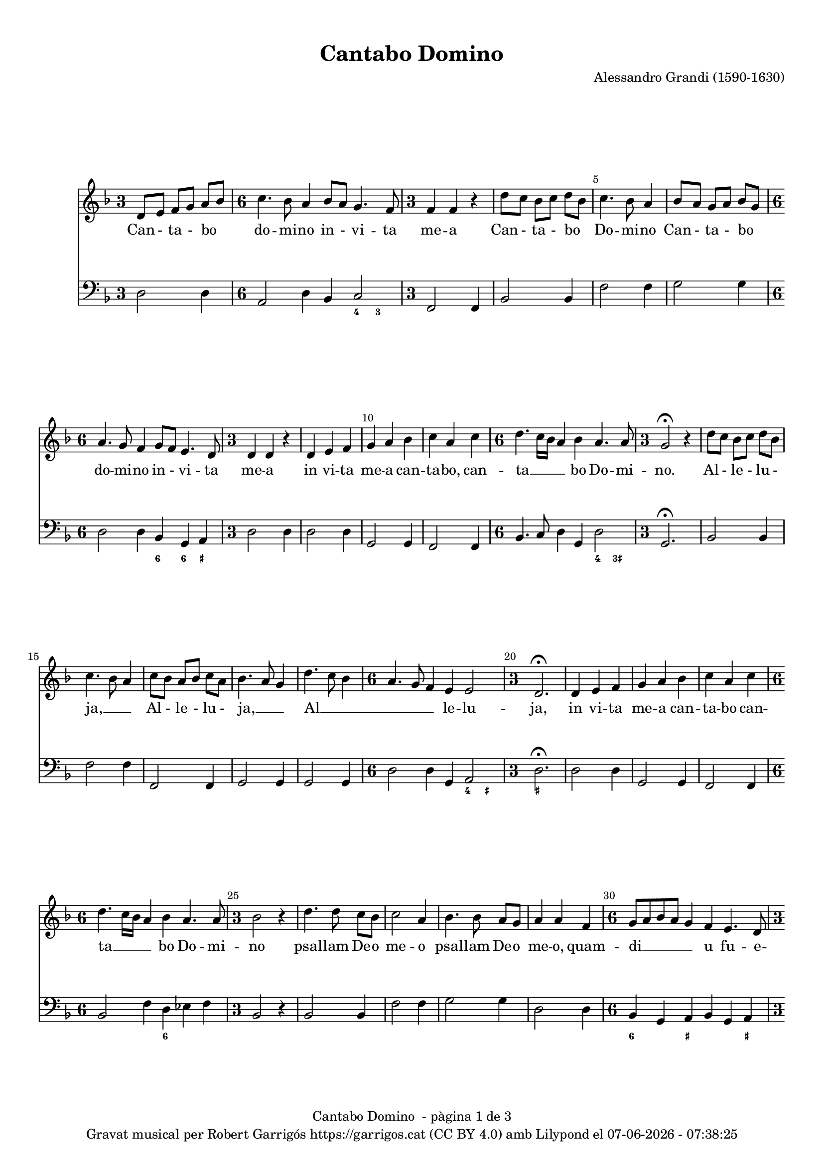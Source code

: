 \version "2.24.3"
\language "english"

#(set-global-staff-size 17.5)
data = #(strftime "%d-%m-%Y - %H:%M:%S" (localtime (current-time)))

\paper {
  set-paper-size = "a4"
  top-margin = 10
  indent = 10
  max-systems-per-page = 4
  system-system-spacing.basic-distance = 16
  system-system-spacing.score-markup-spacing = 10
  % system-system-spacing.minium-distance = 8
  % system-system-spacing.padding = 2
  system-system-spacing.stretchability = 12
  % annotate-spacing = ##t
  % print-all-headers = ##t
  % print-first-page-number = ##t
  oddFooterMarkup = \markup {
    \center-column {
      \line { \fromproperty #'header:title " - pàgina" \fromproperty #'page:page-number-string "de" \concat {\page-ref #'lastPage "0" "?"} }
      \fill-line { \fromproperty #'header:copyright }
    }
  }
  evenFooterMarkup = \markup {
     \center-column {
      \line { \fromproperty #'header:title " - pàgina" \fromproperty #'page:page-number-string "de" \concat {\page-ref #'lastPage "0" "?"} }
      \fill-line { \fromproperty #'header:copyright }
    }
  }
}

\header {
  title = "Cantabo Domino"
  % subtitle = "Lorem ipsum"
  composer = "Alessandro Grandi (1590-1630)"
  % opus = "(1590-1630)"
  % piece = "Lorem ipsum"
  copyright = \markup {
    \center-column {
      \line { "Gravat musical per Robert Garrigós" \with-url #"https://garrigos.cat" "https://garrigos.cat" \with-url #"https://creativecommons.org/licenses/by/4.0/deed.ca" "(CC BY 4.0)" "amb" \with-url #"https://lilypond.org" "Lilypond" "el" \data }
      % \line { "Creative Commons Attribution 4.0 International (CC BY 4.0)" }
    }
  }
}


global = {
  \overrideTimeSignatureSettings
  3/4        % timeSignatureFraction
  1/4        % baseMomentFraction
  1,1        % beatStructure
  #'()       % beamExceptions
  \key f \major
  % Change the style permanently
  \override Staff.TimeSignature.style = #'single-digit
  \time 3/4

}

allelujaCantus = \relative c' {
%alleluja
  d'8 c bf c d bf |
  c4. bf8 a4 |
  c8 bf a bf c a |
  bf4. a8 g4 |
  d'4. c8 bf4 |
  \time 6/4
  a4. g8 f4 e e2 |
  \time 3/4
  d2.\fermata|
  %alleluja end
}

cantus = \relative c' {
  \override Score.BarNumber.break-visibility = #end-of-line-invisible
  % \set Score.currentBarNumber = #3
  \set Score.barNumberVisibility = #(every-nth-bar-number-visible 5)
  d8 e f g a bf |
  \time 6/4
  c4. bf8 a4 bf8 a g4. f8 |
  \time 3/4
  f4 f r |
  d'8 c bf c d bf |
  %5
  c4. bf8 a4 |
  bf8 a g a bf g |
  \time 6/4
  a4. g8 f4 g8 f e4. d8
  \time 3/4
  d4 d r4 |
  d4 e f |
  %10
  g a bf |
  c a c |
  \time 6/4
  d4. c16 bf a4 bf a4. a8 |
  \time 3/4
  g2\fermata r4 |
  \allelujaCantus
  %21
  d4 e f |
  g a bf |
  c a c |
  \time 6/4
   d4. c16 bf a4 bf a4. a8 |
  %25
  \time 3/4
  bf2 r4 |
  d4. d8 c bf |
  c2 a4 |
  bf4. bf8 a g |
  a4 a f |
  %30
  \time 6/4
  g8 a bf a g4 f e4. d8
  \time 3/4
  d2 f4 |
  \time 6/4
  g8 a bf a g4 f4 e4. d8 |
  \time 3/4
  d2\fermata r4 |
  \allelujaCantus \bar "||"
  \time 4/4
  r2 r4 d4 |
  d d8 e f4 f8 g |
  a2. g8 f |
  g2 g |
  %45
  r2 r4 d4 |
  g4 g8 a bf4 bf8 c |
  d2. g,8 fs |
  a2 a2 |
  r4 d,8 e f g a bf |
  %50
  c2~ c8 d16 c bf a g f |
  e4 f8 g g4. f8 |
  f1 |
  r4 c8 d e f g a |
  bf g bf c d2 |
  %55
  d,16 e f g a bf c a bf4 c8 d |
  a8. bf16 c8. bf16 a4. g8 |
  g1\fermata \bar "||"
  \time 3/4
  \allelujaCantus
  %65
  \time 4/4
  r4 f8 g a f a bf |
  c4 c8 c c4. b8 |
  c4. c,8 e f g g |
  g4. fs8 g4 bf8 c |
  d4 d8 d d4. cs8 |
  %70
  d4 a bf8 a c bf |
  a2 g |
  r4 a4 bf8 a c bf |
  a2 g2 \bar "||"
  \time 3/4
  \allelujaCantus
  \allelujaCantus
  \bar "||"
  \time 4/4
  r2 r16 d e f g a bf c |
  d4. c8 bf4. a8 |
  %90
  g2~g8 r16 a bf a g f |
  e4 f16 g a d, e2 |
  d1 \bar "|."
}

allelujaCantusText = \lyricmode {
  %alleluja
  Al - le - lu - ja, __ _ _
  Al - le - lu - ja, __ _ _
  Al __ _ _ _ _ _ le -- lu -- ja,
  %alleluja end
}

cantusText = \lyricmode {
  Can - ta - bo _ do -- mi -- no in - vi -- ta me -- a
  Can - ta - bo _ Do -- mi -- no
  Can - ta - bo _ do -- mi -- no in - vi -- ta me -- a
  in vi -- ta me -- a can -- ta -- bo,
  can -- ta __ _ _ _ bo Do -- mi -- no.
  \allelujaCantusText
  in vi -- ta me -- a can -- ta -- bo
  can -- ta __ _ _ _ bo Do -- mi -- no
  psal -- lam De -- o me -- o
  psal -- lam De -- o me -- o,
  quam -- di __ _ _ _ _ u fu -- e -- ro,
  quam -- di __ _ _ _ _ u fu -- e -- ro.
  \allelujaCantusText
  Ju -- cun -- dum sit e -- i e -- lo -- qui -- um me -- um;
  Ju -- cun -- dum sit e -- i e -- lo -- qui -- um me -- um;
  e -- go ve -- ro de -- lec -- ta __ _ _ _ _ _ _ _ bor in Do -- mi -- no.
  e -- go ve -- ro de -- lec -- ta -- bor,
  de -- lec -- ta __ _ _ _ _ _ _ _ _ _ bor
  in Do __ _ _ _ _ mi -- no.
  \allelujaCantusText
  De -- lec -- ta -- bor, de -- lec -- ta -- bor in Do -- mi -- no,
  in De -- o Je -- su me -- o, __ _
  de -- lec -- ta -- bor in Do -- mi -- no,
  in De -- o Je -- su me -- o,
  in De -- o Je -- su me -- o.
  \allelujaCantusText
  \allelujaCantusText
  Al __ _ _ _ _ _ _ _ _ _ _ _ _ _ _ _ _ le __ _ _ _ _ lu -- ja
}

allelujaBassus = \relative c {
  %alleluja
  bf2 bf4 |
  f'2 f4 |
  f,2 f4 |
  g2 g4 |
  g2 g4 |
  \time 6/4
  d'2 d4 g,4 a2 |
  \time 3/4
  d2.\fermata |
  %alleluja end
}

allelujaBassus_bis = \relative c {
  %alleluja
  bf2 bf4 |
  f2 f4 |
  f2 f4 |
  g2 g4 |
  g2 g4 |
  \time 6/4
  d'2 d4 g,4 a2 |
  \time 3/4
  d2.\fermata |
  %alleluja end
}

bassus = \relative c {
  d2 d4 |
  \time 6/4
    a2 d4 bf4 c2 |
  \time 3/4
  f,2 f4 |
  bf2 bf4 |
  %5
  f'2 f4 |
  g2 g4 |
  \time 6/4
  d2 d4 bf g a |
  \time 3/4
  d2 d4 |
  d2 d4 |
  %10
  g,2 g4 |
  f2 f4 |
  \time 6/4
  bf4. c8 d4 g, d'2 |
  \time 3/4
  g,2.\fermata
  \allelujaBassus
  %21
  d'2 d4 |
  g,2 g4 |
  f2 f4 |
  \time 6/4
  bf2 f'4 d ef f |
  %25
  \time 3/4
  bf,2 r4 |
  bf2 bf4 |
  f'2 f4 |
  g2 g4 |
  d2 d4 |
  %30
  \time 6/4
  bf4 g a bf g a |
  \time 3/4
  d2 bf4 |
  \time 6/4
  bf4 g a bf g a |
  \time 3/4
  d2.\fermata |
  \allelujaBassus_bis
  %41
  \time 4/4
  d1~ |
  d1~ |
  d1 |
  c2. bf8 a |
  %45
  g1~ |
  g1~ |
  g1 |
  d'1 |
  d1 |
  %50
  a2 f2 |
  c'1 |
  f2. e8 d |
  c1 |
  g2 bf4 a8 g |
  d'2 g,2 |
  d'1 |
  g,1\fermata \bar "||"
  \time 3/4
  \allelujaBassus
  \time 4/4
  d'1 |
  a4 f g2 |
  c1 |
  d2 g, |
  g a |
  %70
  d bf4 g4 |
  d'2 bf4 g4 |
  d'2 g, |
  d' g, |
  \time 3/4
  \allelujaBassus
  \allelujaBassus
  \bar "||"
  \time 4/4
  d'1 |
  fs2 g |
  %90
  g,1 |
  a1 |
  d1 \bar "|."
  \label #'lastPage
}

allelujaXifrat = \figuremode {
  %alleluja
  s2. |
  s2. |
  s2. |
  s2. |
  s2. |
  \time 6/4
  s2 s2 <4>4 <_+>4 |
  \time 3/4
  <_+>2. |
  %alleluja end
}

xifrat = \figuremode {
  \set figuredBassAlterationDirection = #RIGHT
  s2. |
  \time 6/4
  s2. s4 <4>4 <3>4 |
  \time 3/4
  s2. |
  s2. |
  %5
  s2. |
  s2. |
  \time 6/4
  s2. <6>4 <6>4 <_+>4
  \time 3/4
  s2. |
  s2. |
  %10
  s2. |
  s2. |
  \time 6/4
  s1 <4>4 <3+>4
  \time 3/4
  s2. |
 \allelujaXifrat
 %21
  s2. |
  s2. |
  s2. |
  \time 6/4
  s2. <6>4 s2 |
  %25
  \time 3/4
  s2. |
  s2. |
  s2. |
  s2. |
  s2. |
  %30
  \time 6/4
  <6>4 s4 <_+>4 s4 s4 <_+>4 |
  \time 3/4
  s2. |
  \time 6/4
  s2 <_+>4 s2. |
  \time 3/4
  <_+>2. |
  \allelujaXifrat
  \time 4/4
  <_!>1 |
  s1 |
  s2 <6>2 |
  s1 |
  %45
  s1 |
  s1 |
  s2 <6>2 |
  <_+>1 |
  <_!>1 |
  %50
  s1 |
  <3>4 <4>2 <3>4 |
  s1 |
  s1 |
  s2 <6>2 |
  %55
  s1 |
  <_+>4 <4>2 <_+>4 |
  <_!>1 |
  \time 3/4
  \allelujaXifrat
  %65
  \time 4/4
  <_!>1 |
  s2 <4>4 <_+>4 |
  s1 |
  <4>4 <_+>4 s2 |
  s2 <4>4 <_+>4 |
  %70
  <_+>2 <6>4 s4 |
  <4>4 <_+>4 <6>4 s4 |
  <4>4 <_+>4 s2 |
  <4>4 <_+>4 <_!>2 |
  \time 3/4
  \allelujaXifrat
  \allelujaXifrat
  <_!>1 |
  <6>2 s2 |
  %90
  s2 <6>2 |
  <_+>4 <4>2 <_+>4 |
  <_+>1
}

\score {
  <<

    \new Staff {

      \global

      \cantus
    }
    \addlyrics \cantusText

    \new Staff {
      \global
      \clef bass
      \bassus
    }

    \new FiguredBass \xifrat

  >>

}

\layout {
  \context {
    \Score
  }
  \context {
    \Staff
  }
}
